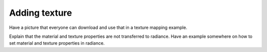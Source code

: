 
.. _qs-texture:

==============
Adding texture
==============

Have a picture that everyone can download and use that in a texture
mapping example.

Explain that the material and texture properties are not transferred
to radiance.  Have an example somewhere on how to set material and
texture properties in radiance.
